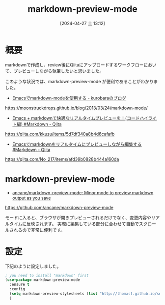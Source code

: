 #+BLOG: wurly-blog
#+POSTID: 1256
#+ORG2BLOG:
#+DATE: [2024-04-27 土 13:12]
#+OPTIONS: toc:nil num:nil todo:nil pri:nil tags:nil ^:nil
#+CATEGORY: Emacs
#+TAGS: 
#+DESCRIPTION:
#+TITLE: markdown-preview-mode

* 概要

markdownで作成し、review後にQiitaにアップロードするワークフローにおいて、プレビューしながら執筆したいと思いました。

このような状況では、markdown-preview-mode が便利であることがわかりました。

 - [[https://moonstruckdrops.github.io/blog/2013/03/24/markdown-mode/][Emacsでmarkdown-modeを使用する - kurobaraのブログ]]
https://moonstruckdrops.github.io/blog/2013/03/24/markdown-mode/

 - [[https://qiita.com/kkuzu/items/5d7df340a8b4d6cafafb][Emacs + markdownで快適なリアルタイムプレビューを！(コードハイライト編) #Markdown - Qiita]]
https://qiita.com/kkuzu/items/5d7df340a8b4d6cafafb

 - [[https://qiita.com/No_217/items/afd39b0828b444a160da][Emacsでmarkdownをリアルタイムにプレビューしながら編集する #Markdown - Qiita]]
https://qiita.com/No_217/items/afd39b0828b444a160da

* markdown-preview-mode

 - [[https://github.com/ancane/markdown-preview-mode][ancane/markdown-preview-mode: Minor mode to preview markdown output as you save]]
https://github.com/ancane/markdown-preview-mode

モードに入ると、ブラウザが開きプレビューされるだけでなく、変更内容やリアルタイムに反映されます。
実際に編集している部分に合わせて自動でスクロールされるので非常に便利です。

* 設定

下記のように設定しました。

#+begin_src emacs-lisp
; you need to install "markdown" first
(use-package markdown-preview-mode
  :ensure t
  :config
  (setq markdown-preview-stylesheets (list "http://thomasf.github.io/solarized-css/solarized-light.min.css"))
  )
#+end_src
